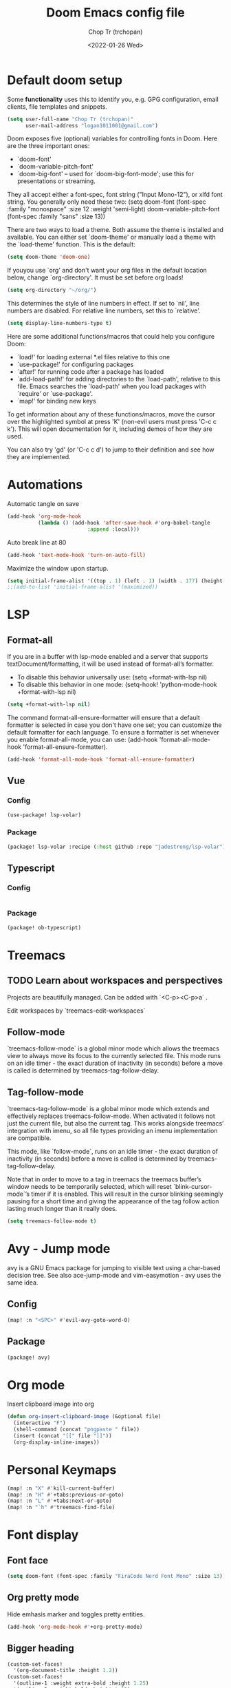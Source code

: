 #+title: Doom Emacs config file
#+author: Chop Tr (trchopan)
#+date: <2022-01-26 Wed>


* Default doom setup

Some *functionality* uses this to identify you, e.g. GPG configuration, email
clients, file templates and snippets.

#+begin_src emacs-lisp :tangle ~/.doom.d/config.el
(setq user-full-name "Chop Tr (trchopan)"
      user-mail-address "logan1011001@gmail.com")
#+end_src

Doom exposes five (optional) variables for controlling fonts in Doom. Here
are the three important ones:

+ `doom-font'
+ `doom-variable-pitch-font'
+ `doom-big-font' -- used for `doom-big-font-mode'; use this for
  presentations or streaming.

They all accept either a font-spec, font string ("Input Mono-12"), or xlfd
font string. You generally only need these two:
(setq doom-font (font-spec :family "monospace" :size 12 :weight 'semi-light)
      doom-variable-pitch-font (font-spec :family "sans" :size 13))

There are two ways to load a theme. Both assume the theme is installed and
available. You can either set `doom-theme' or manually load a theme with the
`load-theme' function. This is the default:

#+begin_src emacs-lisp :tangle ~/.doom.d/config.el
(setq doom-theme 'doom-one)
#+end_src

If youyou use `org' and don't want your org files in the default location below,
change `org-directory'. It must be set before org loads!

#+begin_src emacs-lisp :tangle ~/.doom.d/config.el
(setq org-directory "~/org/")
#+end_src

This determines the style of line numbers in effect. If set to `nil', line
numbers are disabled. For relative line numbers, set this to `relative'.

#+begin_src emacs-lisp :tangle ~/.doom.d/config.el
(setq display-line-numbers-type t)
#+end_src

Here are some additional functions/macros that could help you configure Doom:

- `load!' for loading external *.el files relative to this one
- `use-package!' for configuring packages
- `after!' for running code after a package has loaded
- `add-load-path!' for adding directories to the `load-path', relative to
  this file. Emacs searches the `load-path' when you load packages with
  `require' or `use-package'.
- `map!' for binding new keys

To get information about any of these functions/macros, move the cursor over
the highlighted symbol at press 'K' (non-evil users must press 'C-c c k').
This will open documentation for it, including demos of how they are used.

You can also try 'gd' (or 'C-c c d') to jump to their definition and see how
they are implemented.


* Automations

Automatic tangle on save

#+begin_src emacs-lisp :tangle ~/.doom.d/config.el
(add-hook 'org-mode-hook
          (lambda () (add-hook 'after-save-hook #'org-babel-tangle
                          :append :local)))
#+end_src

Auto break line at 80

#+begin_src emacs-lisp :tangle ~/.doom.d/config.el
(add-hook 'text-mode-hook 'turn-on-auto-fill)
#+end_src

Maximize the window upon startup.
#+begin_src emacs-lisp :tangle ~/.doom.d/config.el
(setq initial-frame-alist '((top . 1) (left . 1) (width . 177) (height . 60)))
;;(add-to-list 'initial-frame-alist '(maximized))
#+end_src


* LSP

** Format-all

If you are in a buffer with lsp-mode enabled and a server that supports
textDocument/formatting, it will be used instead of format-all’s formatter.

- To disable this behavior universally use: (setq +format-with-lsp nil)
- To disable this behavior in one mode: (setq-hook! 'python-mode-hook
  +format-with-lsp nil)

#+begin_src emacs-lisp :tangle ~/.doom.d/config.el
(setq +format-with-lsp nil)
#+end_src

The command format-all-ensure-formatter will ensure that a default formatter is
selected in case you don't have one set; you can customize the default formatter
for each language. To ensure a formatter is set whenever you enable
format-all-mode, you can use: (add-hook 'format-all-mode-hook
'format-all-ensure-formatter).

#+begin_src emacs-lisp :tangle ~/.doom.d/config.el
(add-hook 'format-all-mode-hook 'format-all-ensure-formatter)
#+end_src

** Vue

*** Config

#+begin_src emacs-lisp :tangle ~/.doom.d/config.el
(use-package! lsp-volar)
#+end_src

*** Package

#+begin_src emacs-lisp :tangle ~/.doom.d/packages.el
(package! lsp-volar :recipe (:host github :repo "jadestrong/lsp-volar"))
#+end_src

** Typescript

*** Config

#+begin_src emacs-lisp :tangle ~/.doom.d/config.el

#+end_src

*** Package

#+begin_src emacs-lisp :tangle ~/.doom.d/packages.el
(package! ob-typescript)
#+end_src


* Treemacs

** TODO Learn about workspaces and perspectives

Projects are beautifully managed. Can be added with `<C-p><C-p>a` .

Edit workspaces by `treemacs-edit-workspaces`

** Follow-mode

`treemacs-follow-mode` is a global minor mode which allows the treemacs view to
always move its focus to the currently selected file. This mode runs on an idle
timer - the exact duration of inactivity (in seconds) before a move is called is
determined by treemacs-tag-follow-delay.

** Tag-follow-mode

`treemacs-tag-follow-mode` is a global minor mode which extends and effectively
replaces treemacs-follow-mode. When activated it follows not just the current
file, but also the current tag. This works alongside treemacs’ integration with
imenu, so all file types providing an imenu implementation are compatible.

This mode, like `follow-mode`, runs on an idle timer - the exact duration of
inactivity (in seconds) before a move is called is determined by
treemacs-tag-follow-delay.

Note that in order to move to a tag in treemacs the treemacs buffer’s window
needs to be temporarily selected, which will reset `blink-cursor-mode`’s timer
if it is enabled. This will result in the cursor blinking seemingly pausing for
a short time and giving the appearance of the tag follow action lasting much
longer than it really does.

#+begin_src emacs-lisp :tangle ~/.doom.d/config.el
(setq treemacs-follow-mode t)
#+end_src


* Avy - Jump mode

avy is a GNU Emacs package for jumping to visible text using a char-based
decision tree. See also ace-jump-mode and vim-easymotion - avy uses the same
idea.

** Config

#+begin_src emacs-lisp :tangle ~/.doom.d/config.el
(map! :n "<SPC>" #'evil-avy-goto-word-0)
#+end_src

** Package

#+begin_src emacs-lisp :tangle ~/.doom.d/packages.el
(package! avy)
#+end_src


* Org mode

Insert clipboard image into org

#+begin_src emacs-lisp :tangle ~/.doom.d/config.el
(defun org-insert-clipboard-image (&optional file)
  (interactive "F")
  (shell-command (concat "pngpaste " file))
  (insert (concat "[[" file "]]"))
  (org-display-inline-images))
#+end_src


* Personal Keymaps

#+begin_src emacs-lisp :tangle ~/.doom.d/config.el
(map! :n "X" #'kill-current-buffer)
(map! :n "H" #'+tabs:previous-or-goto)
(map! :n "L" #'+tabs:next-or-goto)
(map! :n "`h" #'treemacs-find-file)
#+end_src

* Font display

** Font face

#+begin_src emacs-lisp :tangle ~/.doom.d/config.el
(setq doom-font (font-spec :family "FiraCode Nerd Font Mono" :size 13))
#+end_src


** Org pretty mode

Hide emhasis marker and toggles pretty entities.

#+begin_src emacs-lisp :tangle ~/.doom.d/config.el
(add-hook 'org-mode-hook #'+org-pretty-mode)
#+end_src


** Bigger heading

#+begin_src emacs-lisp :tangle ~/.doom.d/config.el
(custom-set-faces!
  '(org-document-title :height 1.2))
(custom-set-faces!
  '(outline-1 :weight extra-bold :height 1.25)
  '(outline-2 :weight bold :height 1.15)
  '(outline-3 :weight bold :height 1.12)
  '(outline-4 :weight semi-bold :height 1.09)
  '(outline-5 :weight semi-bold :height 1.06)
  '(outline-6 :weight semi-bold :height 1.03)
  '(outline-8 :weight semi-bold)
  '(outline-9 :weight semi-bold))
#+end_src

** Italic quote block

#+begin_src emacs-lisp :tangle ~/.doom.d/config.el
(setq org-fontify-quote-and-verse-blocks t)
#+end_src
